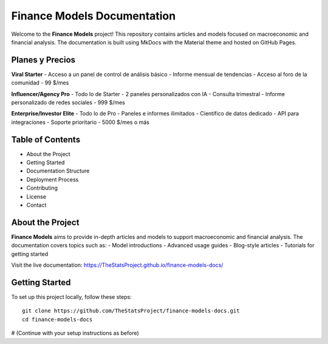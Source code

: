 Finance Models Documentation
================================

Welcome to the **Finance Models** project! This repository contains articles and models focused on macroeconomic and financial analysis. The documentation is built using MkDocs with the Material theme and hosted on GitHub Pages.

Planes y Precios
----------------

**Viral Starter**
- Acceso a un panel de control de análisis básico
- Informe mensual de tendencias
- Acceso al foro de la comunidad
- 99 $/mes

**Influencer/Agency Pro**
- Todo lo de Starter
- 2 paneles personalizados con IA
- Consulta trimestral
- Informe personalizado de redes sociales
- 999 $/mes

**Enterprise/Investor Elite**
- Todo lo de Pro
- Paneles e informes ilimitados
- Científico de datos dedicado
- API para integraciones
- Soporte prioritario
- 5000 $/mes o más

Table of Contents
-----------------

- About the Project
- Getting Started
- Documentation Structure
- Deployment Process
- Contributing
- License
- Contact

About the Project
-----------------

**Finance Models** aims to provide in-depth articles and models to support macroeconomic and financial analysis. The documentation covers topics such as:
- Model introductions
- Advanced usage guides
- Blog-style articles
- Tutorials for getting started

Visit the live documentation: https://TheStatsProject.github.io/finance-models-docs/

Getting Started
---------------

To set up this project locally, follow these steps::

    git clone https://github.com/TheStatsProject/finance-models-docs.git
    cd finance-models-docs

# (Continue with your setup instructions as before)
